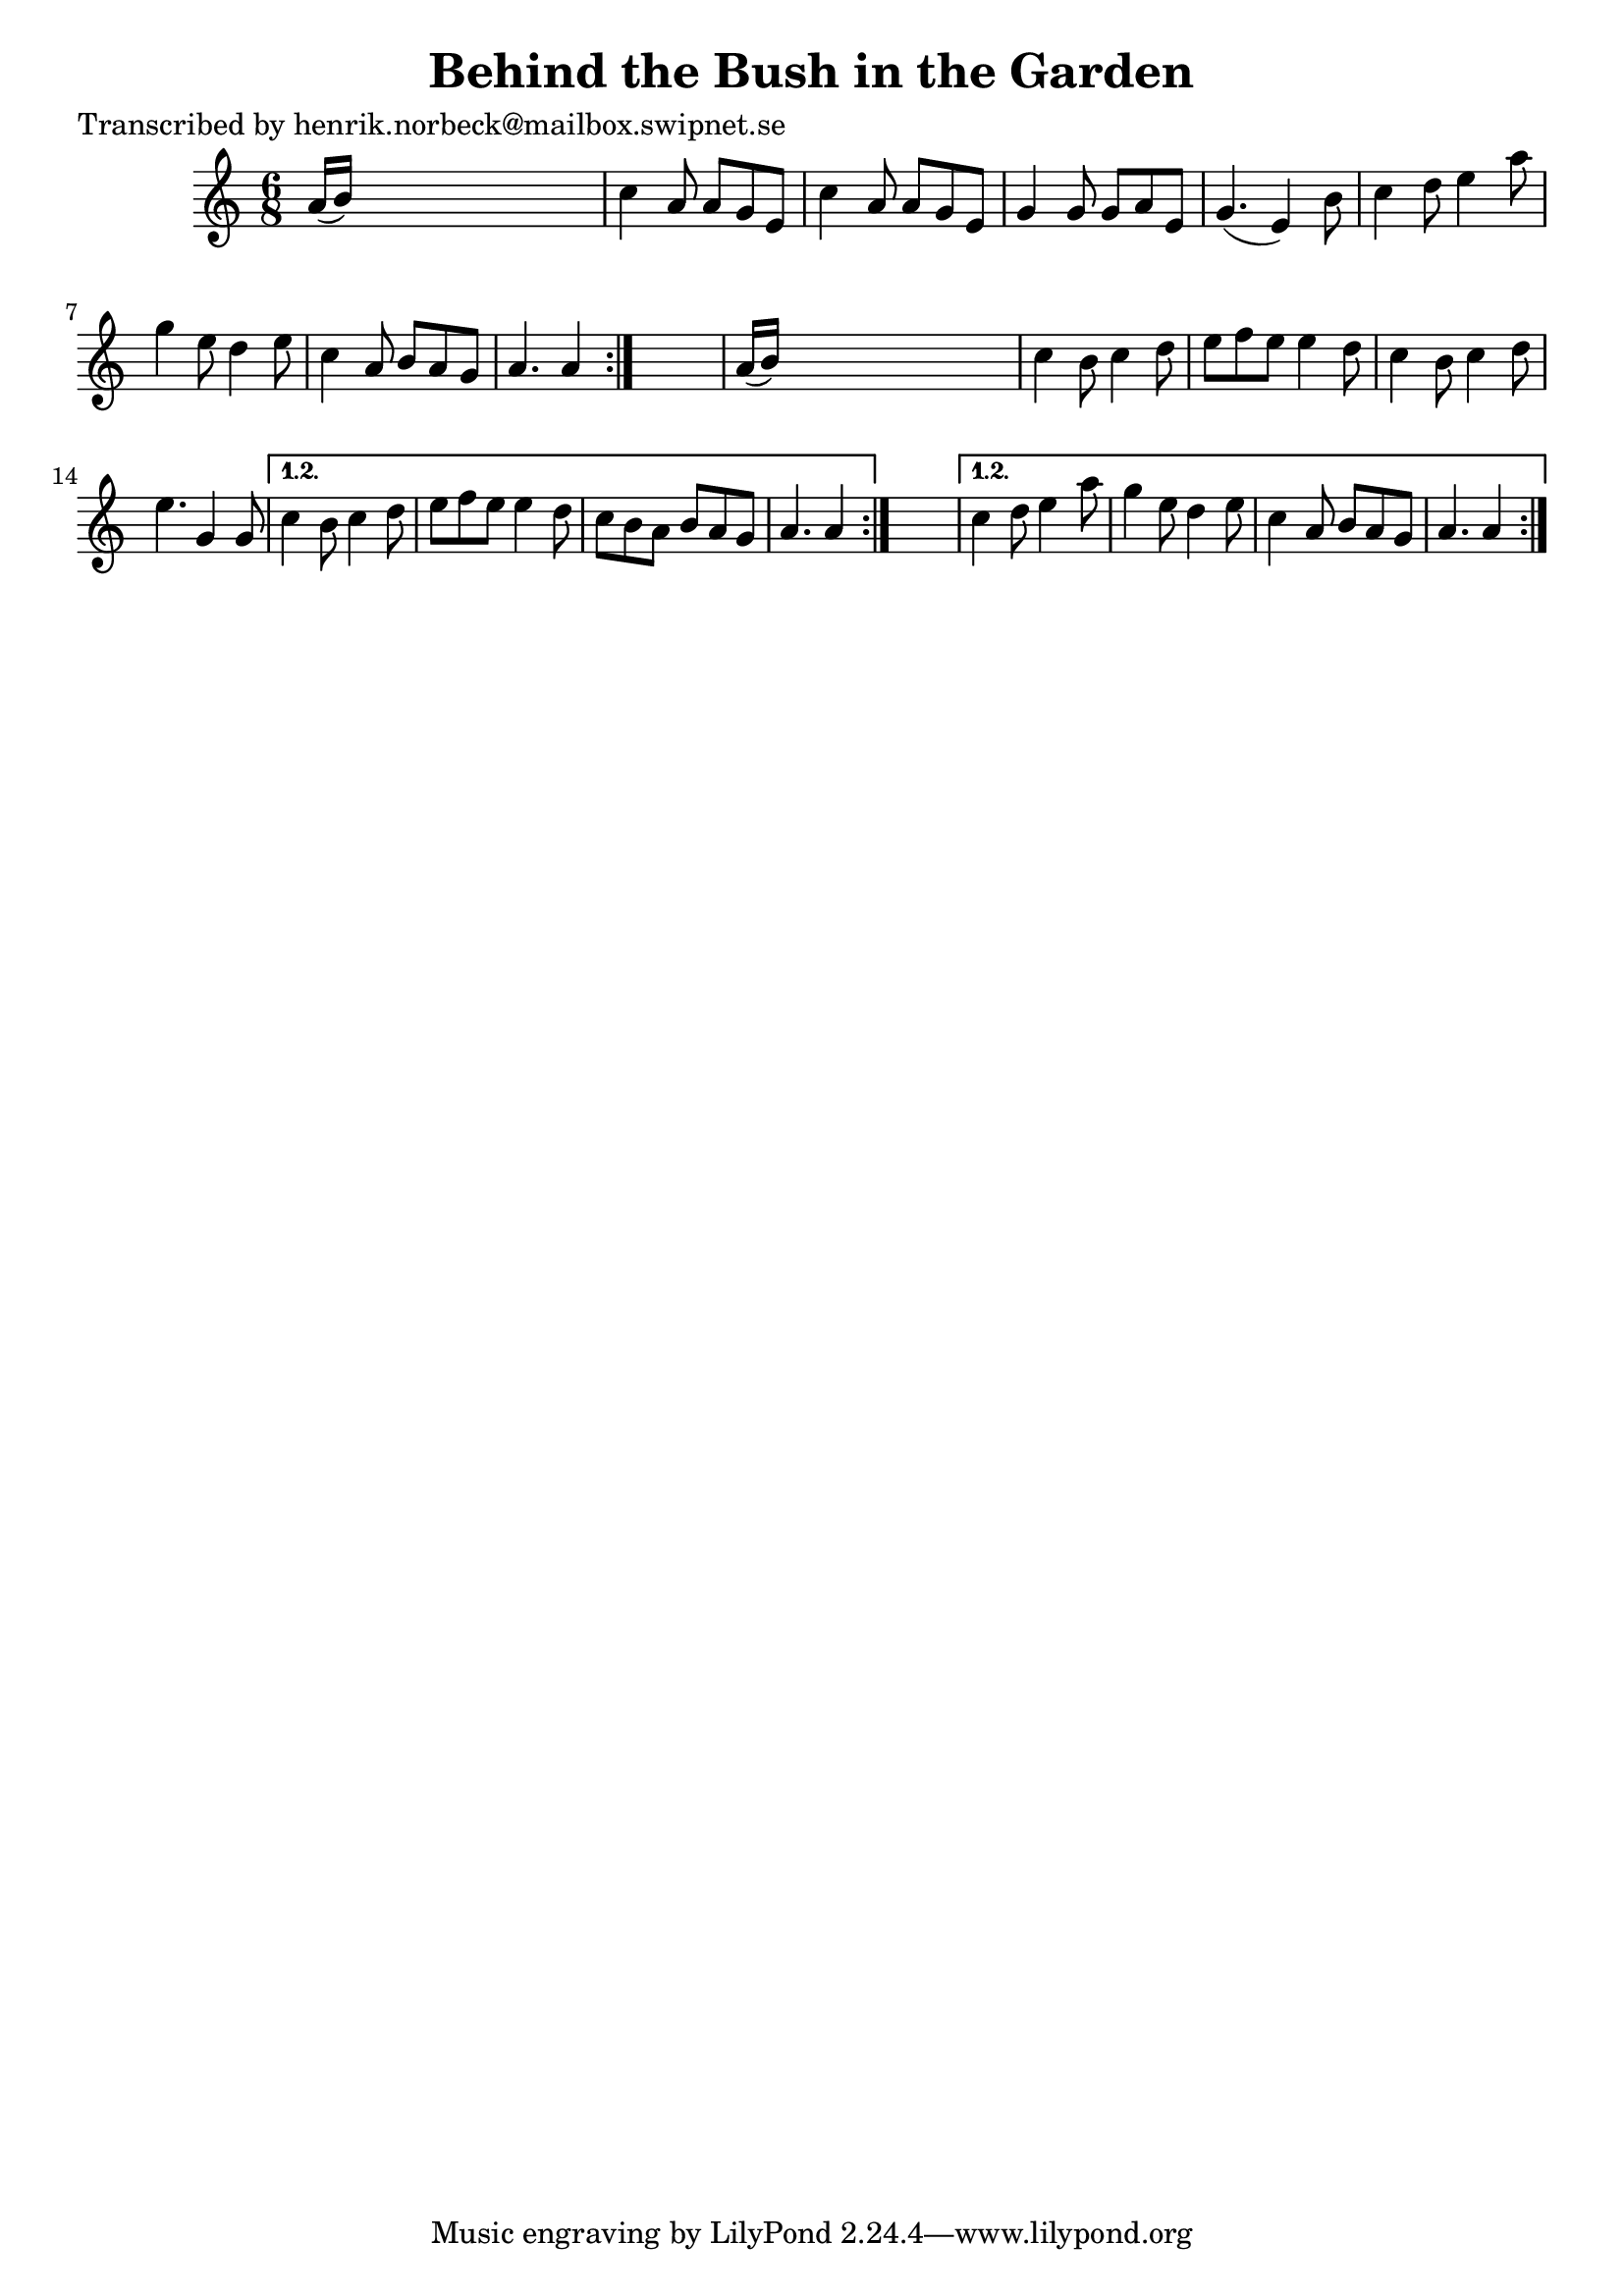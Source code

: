 
\version "2.16.2"
% automatically converted by musicxml2ly from xml/1114_hn.xml

%% additional definitions required by the score:
\language "english"


\header {
    poet = "Transcribed by henrik.norbeck@mailbox.swipnet.se"
    encoder = "abc2xml version 63"
    encodingdate = "2015-01-25"
    title = "Behind the Bush in the Garden"
    }

\layout {
    \context { \Score
        autoBeaming = ##f
        }
    }
PartPOneVoiceOne =  \relative a' {
    \repeat volta 2 {
        \repeat volta 2 {
            \repeat volta 2 {
                \key a \minor \time 6/8 a16 ( [ b16 ) ] s8*5 | % 2
                c4 a8 a8 [ g8 e8 ] | % 3
                c'4 a8 a8 [ g8 e8 ] | % 4
                g4 g8 g8 [ a8 e8 ] | % 5
                g4. ( e4 ) b'8 | % 6
                c4 d8 e4 a8 | % 7
                g4 e8 d4 e8 | % 8
                c4 a8 b8 [ a8 g8 ] | % 9
                a4. a4 }
            s8 | \barNumberCheck #10
            a16 ( [ b16 ) ] s8*5 | % 11
            c4 b8 c4 d8 | % 12
            e8 [ f8 e8 ] e4 d8 | % 13
            c4 b8 c4 d8 | % 14
            e4. g,4 g8 }
        \alternative { {
                | % 15
                c4 b8 c4 d8 | % 16
                e8 [ f8 e8 ] e4 d8 | % 17
                c8 [ b8 a8 ] b8 [ a8 g8 ] | % 18
                a4. a4 }
            } s8 }
    \alternative { {
            | % 19
            c4 d8 e4 a8 | \barNumberCheck #20
            g4 e8 d4 e8 | % 21
            c4 a8 b8 [ a8 g8 ] | % 22
            a4. a4 }
        } }


% The score definition
\score {
    <<
        \new Staff <<
            \context Staff << 
                \context Voice = "PartPOneVoiceOne" { \PartPOneVoiceOne }
                >>
            >>
        
        >>
    \layout {}
    % To create MIDI output, uncomment the following line:
    %  \midi {}
    }

